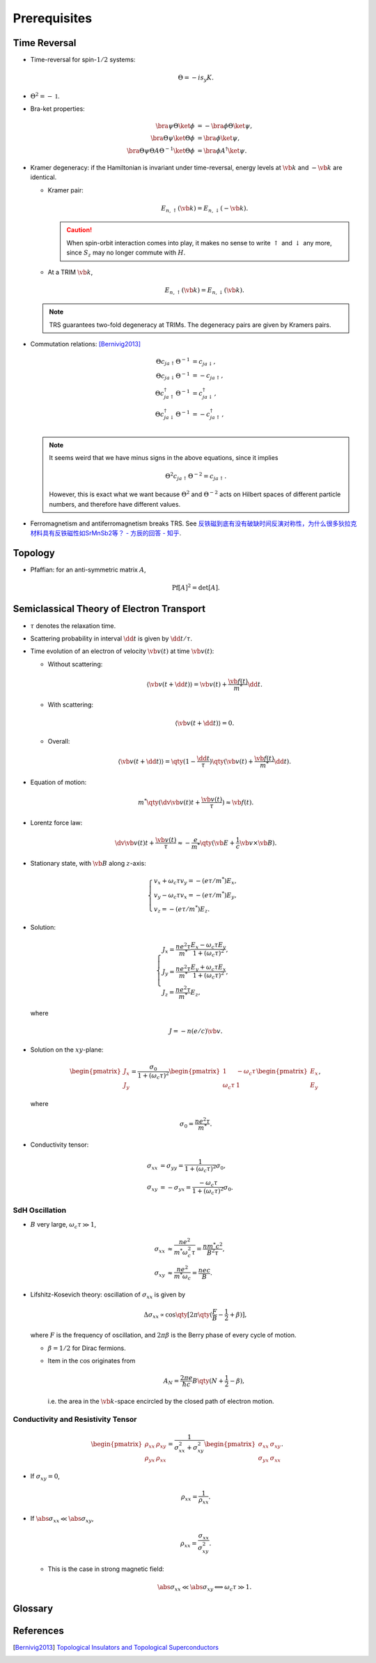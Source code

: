 Prerequisites
=================

Time Reversal
-----------------

* Time-reversal for spin-:math:`1/2` systems:
  
  .. math::
      \Theta = -is_y K.
* :math:`\Theta^2 = -\mathbb{1}`.
* Bra-ket properties:

  .. math::
      \bra{\psi} \Theta \ket{\phi} &= -\bra{\phi} \Theta \ket{\psi}, \\
      \bra{\Theta\psi} \ket{\Theta\phi} &= \bra{\phi}\ket{\psi}, \\
      \bra{\Theta \psi} \Theta A \Theta^{-1} \ket{\Theta \phi} &= \bra{\phi} A^\dagger \ket{\psi}.
* Kramer degeneracy: if the Hamiltonian is invariant under time-reversal, energy levels at :math:`\vb{k}` and :math:`-\vb{k}` are identical.

  * Kramer pair:
    
    .. math::
        E_{n,\uparrow}(\vb{k}) = E_{n,\downarrow}(-\vb{k}).
    .. caution::

        When spin-orbit interaction comes into play, it makes no sense to write :math:`\uparrow` and :math:`\downarrow` any more, since :math:`S_z` may no longer commute with :math:`H`.
  * At a TRIM :math:`\vb{k}`,

    .. math::
        E_{n,\uparrow}(\vb{k}) = E_{n,\downarrow}(\vb{k}).

  .. note::
      TRS guarantees two-fold degeneracy at TRIMs. The degeneracy pairs are given by Kramers pairs.
* Commutation relations: [Bernivig2013]_

  .. math::
      \Theta c_{ja\uparrow} \Theta^{-1} &= c_{ja\downarrow}, \\
      \Theta c_{ja\downarrow} \Theta^{-1} &= -c_{ja\uparrow}, \\
      \Theta c_{ja\uparrow}^\dagger \Theta^{-1} &= c_{ja\downarrow}^\dagger, \\
      \Theta c_{ja\downarrow}^\dagger \Theta^{-1} &= -c_{ja\uparrow}^\dagger, \\
  .. note::
      It seems weird that we have minus signs in the above equations, since it implies

      .. math::
          \Theta^2 c_{ja\uparrow} \Theta^{-2} = c_{ja\uparrow}.
      However, this is exact what we want because :math:`\Theta^2` and :math:`\Theta^{-2}` acts on Hilbert spaces of different particle numbers, and therefore have different values.
* Ferromagnetism and antiferromagnetism breaks TRS. See `反铁磁到底有没有破缺时间反演对称性，为什么很多狄拉克材料具有反铁磁性如SrMnSb2等？ - 方辰的回答 - 知乎 <https://www.zhihu.com/question/264292959/answer/282884572>`_.

Topology
-----------

* Pfaffian: for an anti-symmetric matrix :math:`A`,
  
  .. math::
      \operatorname{Pf}[A]^2 = \det[A].

Semiclassical Theory of Electron Transport
---------------------------------------------

* :math:`\tau` denotes the relaxation time.
* Scattering probability in interval :math:`\dd{t}` is given by :math:`\dd{t}/\tau`.
* Time evolution of an electron of velocity :math:`\vb{v}(t)` at time :math:`\vb{v}(t)`:
  
  * Without scattering:

    .. math::
        \langle \vb{v}(t+\dd{t}) \rangle = \vb{v}(t) + \frac{\vb{f}(t)}{m^*} \dd{t}.
  * With scattering:
    
    .. math::
        \langle \vb{v}(t+\dd{t}) \rangle = 0.
  * Overall:

    .. math::
        \langle \vb{v}(t+\dd{t}) \rangle = \qty(1 - \frac{\dd{t}}{\tau}) \qty( {\vb{v}(t) + \frac{\vb{f}(t)}{m^*} \dd{t}} ).
* Equation of motion:

  .. math::
      m^* \qty({\dv{\vb{v}(t)}{t} + \frac{\vb{v}(t)}{\tau}}) \approx \vb{f}(t).
* Lorentz force law:
  
  .. math::
      \dv{\vb{v}(t)}{t} + \frac{\vb{v}(t)}{\tau} \approx -\frac{e}{m^*} \qty( \vb{E} + \frac{1}{c} \vb{v} \times \vb{B} ).
* Stationary state, with :math:`\vb{B}` along :math:`z`-axis:
  
  .. math::
      \begin{cases}
          v_x + \omega_c \tau v_y = -(e\tau/m^*) E_x, \\
          v_y - \omega_c \tau v_x = -(e\tau/m^*) E_y, \\
          v_z = -(e\tau / m^*) E_z.
      \end{cases}
* Solution:
  
  .. math::
      \begin{cases}
          \displaystyle J_x = \frac{ne^2\tau}{m^*} \frac{E_x - \omega_c \tau E_y}{1+(\omega_c \tau)^2}, \\
          \displaystyle J_y = \frac{ne^2\tau}{m^*} \frac{E_y + \omega_c \tau E_x}{1+(\omega_c \tau)^2}, \\
          \displaystyle J_z = \frac{ne^2\tau}{m^*}E_z,
      \end{cases}
  where

  .. math::
      J = -n(e/c)\vb{v}.
* Solution on the :math:`xy`-plane:
  
  .. math::
      \begin{pmatrix} J_x \\ J_y \end{pmatrix} = \frac{\sigma_0}{1+(\omega_c \tau)^2} \begin{pmatrix} 1 & -\omega_c \tau \\ \omega_c \tau & 1 \end{pmatrix} \begin{pmatrix} E_x \\ E_y \end{pmatrix},
  where

  .. math::
      \sigma_0 = \frac{ne^2 \tau}{m^*}.
* Conductivity tensor:
  
  .. math::
      \sigma_{xx} &= \sigma_{yy} = \frac{1}{1+(\omega_c \tau)^2} \sigma_0, \\
      \sigma_{xy} &= -\sigma_{yx} = \frac{-\omega_c \tau}{1+(\omega_c \tau)^2} \sigma_0.

SdH Oscillation
^^^^^^^^^^^^^^^^^^^^^

* :math:`B` very large, :math:`\omega_c \tau \gg 1`,
  
  .. math::
      \sigma_{xx} &\approx \frac{ne^2}{m^* \omega_c^2 \tau} = \frac{nm^* c^2}{B^2 \tau}, \\
      \sigma_{xy} &\approx \frac{ne^2}{m^* \omega_c} = \frac{nec}{B}.
* Lifshitz-Kosevich theory: oscillation of :math:`\sigma_{xx}` is given by

  .. math::
      \Delta \sigma_{xx} \propto \cos \qty[ 2\pi\qty(\frac{F}{B} - \frac{1}{2} + \beta)],
  where :math:`F` is the frequency of oscillation, and :math:`2\pi \beta` is the Berry phase of every cycle of motion.

  * :math:`\beta = 1/2` for Dirac fermions.
  * Item in the :math:`\cos` originates from
    
    .. math::
        A_N = \frac{2\pi e}{\hbar c} B\qty(N + \frac{1}{2} - \beta),
    i.e. the area in the :math:`\vb{k}`-space encircled by the closed path of electron motion.

Conductivity and Resistivity Tensor
^^^^^^^^^^^^^^^^^^^^^^^^^^^^^^^^^^^^^^^^

.. math::
    \begin{pmatrix} \rho_{xx} & \rho_{xy} \\ \rho_{yx} & \rho_{xx} \end{pmatrix} = \frac{1}{\sigma^2_{xx} + \sigma^2_{xy}} \begin{pmatrix} \sigma_{xx} & \sigma_{xy} \\ \sigma_{yx} & \sigma_{xx} \end{pmatrix}.

* If :math:`\sigma_{xy} = 0`,
  
  .. math::
      \rho_{xx} = \frac{1}{\rho_{xx}}.
* If :math:`\abs{\sigma_{xx}} \ll \abs{\sigma_{xy}}`,
  
  .. math::
      \rho_{xx} = \frac{\sigma_{xx}}{\sigma_{xy}^2}.

  * This is the case in strong magnetic field:
  
    .. math::
        \abs{\sigma_{xx}} \ll \abs{\sigma_{xy}} \Longleftrightarrow \omega_c\tau \gg 1.

Glossary
----------

.. glossary::
    TRIM/時間反転不変運動量/时间反演不变动量
        Time-reversal invariant momentum

References
-------------

.. [Bernivig2013] `Topological Insulators and Topological Superconductors <https://poboiko.bitbucket.io/qm/fall16/seminar-6-adiabaticheskoe-priblizhenie/topological_insulators.pdf>`_
